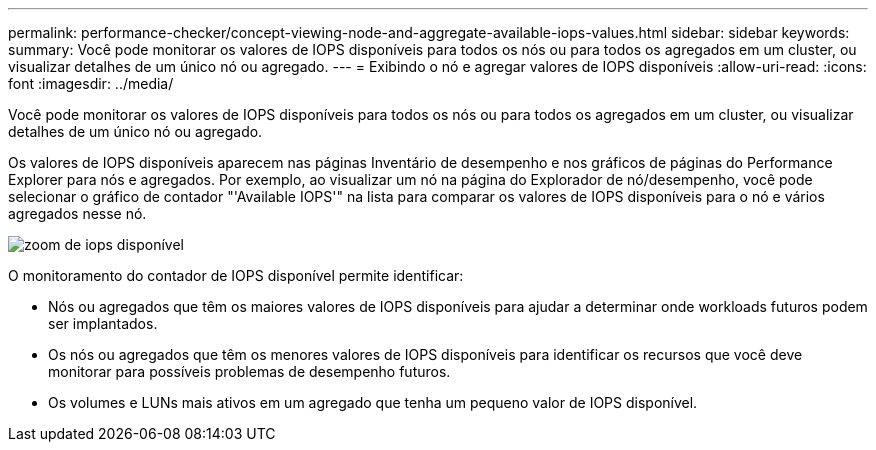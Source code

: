 ---
permalink: performance-checker/concept-viewing-node-and-aggregate-available-iops-values.html 
sidebar: sidebar 
keywords:  
summary: Você pode monitorar os valores de IOPS disponíveis para todos os nós ou para todos os agregados em um cluster, ou visualizar detalhes de um único nó ou agregado. 
---
= Exibindo o nó e agregar valores de IOPS disponíveis
:allow-uri-read: 
:icons: font
:imagesdir: ../media/


[role="lead"]
Você pode monitorar os valores de IOPS disponíveis para todos os nós ou para todos os agregados em um cluster, ou visualizar detalhes de um único nó ou agregado.

Os valores de IOPS disponíveis aparecem nas páginas Inventário de desempenho e nos gráficos de páginas do Performance Explorer para nós e agregados. Por exemplo, ao visualizar um nó na página do Explorador de nó/desempenho, você pode selecionar o gráfico de contador "'Available IOPS'" na lista para comparar os valores de IOPS disponíveis para o nó e vários agregados nesse nó.

image::../media/available-iops-zoom.gif[zoom de iops disponível]

O monitoramento do contador de IOPS disponível permite identificar:

* Nós ou agregados que têm os maiores valores de IOPS disponíveis para ajudar a determinar onde workloads futuros podem ser implantados.
* Os nós ou agregados que têm os menores valores de IOPS disponíveis para identificar os recursos que você deve monitorar para possíveis problemas de desempenho futuros.
* Os volumes e LUNs mais ativos em um agregado que tenha um pequeno valor de IOPS disponível.

